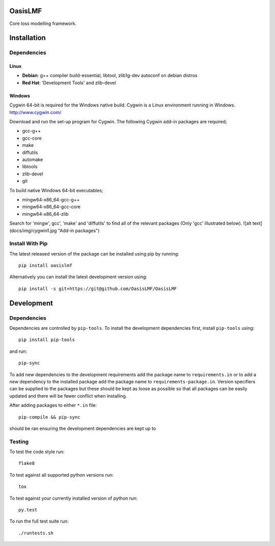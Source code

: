 OasisLMF
========

Core loss modelling framework.

Installation
============

Dependencies
------------

-----
Linux
-----

* **Debian**: g++ compiler build-essential, libtool, zlib1g-dev autoconf on debian distros
* **Red Hat**: 'Development Tools' and zlib-devel

-------
Windows
-------

Cygwin 64-bit is required for the Windows native build.  Cygwin is a Linux environment running in Windows.
http://www.cygwin.com/

Download and run the set-up program for Cygwin.
The following Cygwin add-in packages are required;

* gcc-g++
* gcc-core
* make
* diffutils
* automake
* libtools
* zlib-devel
* git


To build native Windows 64-bit executables;

* mingw64-x86_64-gcc-g++
* mingw64-x86_64-gcc-core
* mingw64-x86_64-zlib

Search for 'mingw', gcc', 'make' and 'diffutils' to find all of the relevant packages (Only 'gcc' illustrated below).
![alt text](docs/img/cygwin1.jpg "Add-in packages")

Install With Pip
----------------

The latest released version of the package can be installed using pip
by running::

    pip install oasislmf

Alternatively you can install the latest development version using::

    pip install -s git+https://git@github.com/OasisLMF/OasisLMF

Development
===========

Dependencies
------------

Dependencies are controlled by ``pip-tools``. To install the development dependencies
first, install ``pip-tools`` using::

    pip install pip-tools

and run::

    pip-sync

To add new dependencies to the development requirements add the package name to ``requirements.in`` or
to add a new dependency to the installed package add the package name to ``requirements-package.in``.
Version specifiers can be supplied to the packages but these should be kept as loose as possible so that
all packages can be easily updated and there will be fewer conflict when installing.

After adding packages to either ``*.in`` file::

    pip-compile && pip-sync

should be ran ensuring the development dependencies are kept up to

Testing
-------

To test the code style run::

    flake8

To test against all supported python versions run::

    tox

To test against your currently installed version of python run::

    py.test

To run the full test suite run::

    ./runtests.sh


